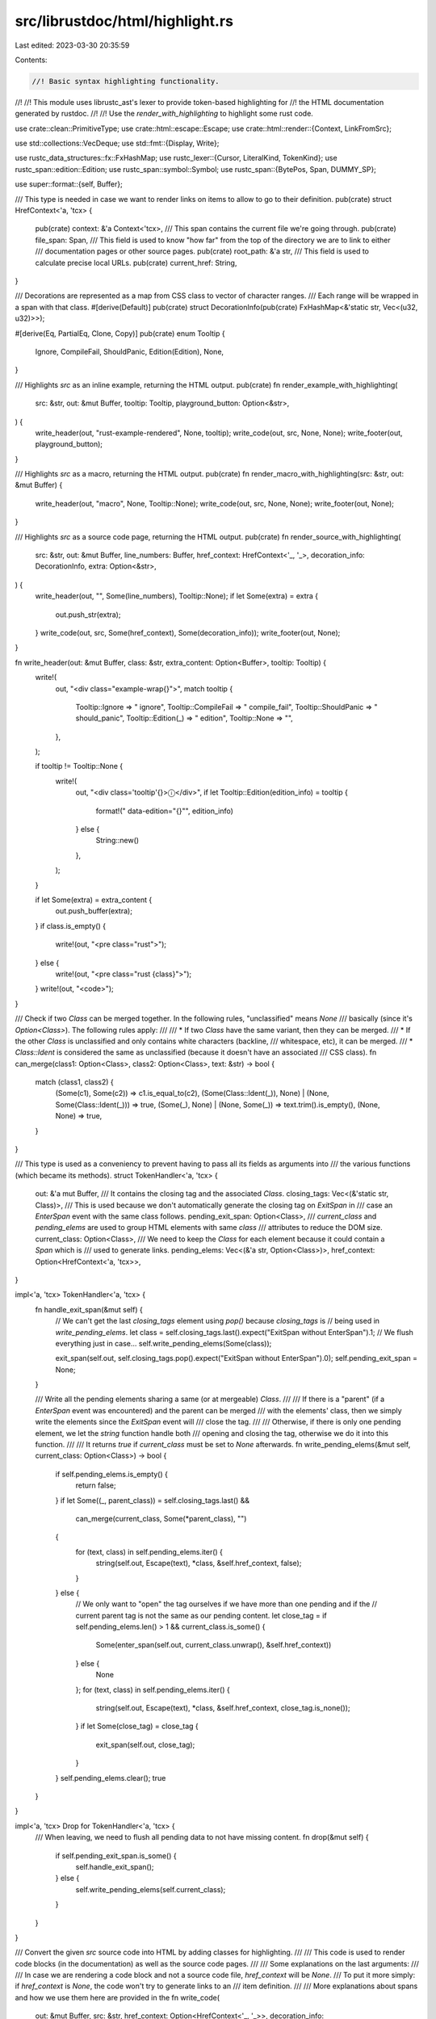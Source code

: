 src/librustdoc/html/highlight.rs
================================

Last edited: 2023-03-30 20:35:59

Contents:

.. code-block:: rs

    //! Basic syntax highlighting functionality.
//!
//! This module uses librustc_ast's lexer to provide token-based highlighting for
//! the HTML documentation generated by rustdoc.
//!
//! Use the `render_with_highlighting` to highlight some rust code.

use crate::clean::PrimitiveType;
use crate::html::escape::Escape;
use crate::html::render::{Context, LinkFromSrc};

use std::collections::VecDeque;
use std::fmt::{Display, Write};

use rustc_data_structures::fx::FxHashMap;
use rustc_lexer::{Cursor, LiteralKind, TokenKind};
use rustc_span::edition::Edition;
use rustc_span::symbol::Symbol;
use rustc_span::{BytePos, Span, DUMMY_SP};

use super::format::{self, Buffer};

/// This type is needed in case we want to render links on items to allow to go to their definition.
pub(crate) struct HrefContext<'a, 'tcx> {
    pub(crate) context: &'a Context<'tcx>,
    /// This span contains the current file we're going through.
    pub(crate) file_span: Span,
    /// This field is used to know "how far" from the top of the directory we are to link to either
    /// documentation pages or other source pages.
    pub(crate) root_path: &'a str,
    /// This field is used to calculate precise local URLs.
    pub(crate) current_href: String,
}

/// Decorations are represented as a map from CSS class to vector of character ranges.
/// Each range will be wrapped in a span with that class.
#[derive(Default)]
pub(crate) struct DecorationInfo(pub(crate) FxHashMap<&'static str, Vec<(u32, u32)>>);

#[derive(Eq, PartialEq, Clone, Copy)]
pub(crate) enum Tooltip {
    Ignore,
    CompileFail,
    ShouldPanic,
    Edition(Edition),
    None,
}

/// Highlights `src` as an inline example, returning the HTML output.
pub(crate) fn render_example_with_highlighting(
    src: &str,
    out: &mut Buffer,
    tooltip: Tooltip,
    playground_button: Option<&str>,
) {
    write_header(out, "rust-example-rendered", None, tooltip);
    write_code(out, src, None, None);
    write_footer(out, playground_button);
}

/// Highlights `src` as a macro, returning the HTML output.
pub(crate) fn render_macro_with_highlighting(src: &str, out: &mut Buffer) {
    write_header(out, "macro", None, Tooltip::None);
    write_code(out, src, None, None);
    write_footer(out, None);
}

/// Highlights `src` as a source code page, returning the HTML output.
pub(crate) fn render_source_with_highlighting(
    src: &str,
    out: &mut Buffer,
    line_numbers: Buffer,
    href_context: HrefContext<'_, '_>,
    decoration_info: DecorationInfo,
    extra: Option<&str>,
) {
    write_header(out, "", Some(line_numbers), Tooltip::None);
    if let Some(extra) = extra {
        out.push_str(extra);
    }
    write_code(out, src, Some(href_context), Some(decoration_info));
    write_footer(out, None);
}

fn write_header(out: &mut Buffer, class: &str, extra_content: Option<Buffer>, tooltip: Tooltip) {
    write!(
        out,
        "<div class=\"example-wrap{}\">",
        match tooltip {
            Tooltip::Ignore => " ignore",
            Tooltip::CompileFail => " compile_fail",
            Tooltip::ShouldPanic => " should_panic",
            Tooltip::Edition(_) => " edition",
            Tooltip::None => "",
        },
    );

    if tooltip != Tooltip::None {
        write!(
            out,
            "<div class='tooltip'{}>ⓘ</div>",
            if let Tooltip::Edition(edition_info) = tooltip {
                format!(" data-edition=\"{}\"", edition_info)
            } else {
                String::new()
            },
        );
    }

    if let Some(extra) = extra_content {
        out.push_buffer(extra);
    }
    if class.is_empty() {
        write!(out, "<pre class=\"rust\">");
    } else {
        write!(out, "<pre class=\"rust {class}\">");
    }
    write!(out, "<code>");
}

/// Check if two `Class` can be merged together. In the following rules, "unclassified" means `None`
/// basically (since it's `Option<Class>`). The following rules apply:
///
/// * If two `Class` have the same variant, then they can be merged.
/// * If the other `Class` is unclassified and only contains white characters (backline,
///   whitespace, etc), it can be merged.
/// * `Class::Ident` is considered the same as unclassified (because it doesn't have an associated
///    CSS class).
fn can_merge(class1: Option<Class>, class2: Option<Class>, text: &str) -> bool {
    match (class1, class2) {
        (Some(c1), Some(c2)) => c1.is_equal_to(c2),
        (Some(Class::Ident(_)), None) | (None, Some(Class::Ident(_))) => true,
        (Some(_), None) | (None, Some(_)) => text.trim().is_empty(),
        (None, None) => true,
    }
}

/// This type is used as a conveniency to prevent having to pass all its fields as arguments into
/// the various functions (which became its methods).
struct TokenHandler<'a, 'tcx> {
    out: &'a mut Buffer,
    /// It contains the closing tag and the associated `Class`.
    closing_tags: Vec<(&'static str, Class)>,
    /// This is used because we don't automatically generate the closing tag on `ExitSpan` in
    /// case an `EnterSpan` event with the same class follows.
    pending_exit_span: Option<Class>,
    /// `current_class` and `pending_elems` are used to group HTML elements with same `class`
    /// attributes to reduce the DOM size.
    current_class: Option<Class>,
    /// We need to keep the `Class` for each element because it could contain a `Span` which is
    /// used to generate links.
    pending_elems: Vec<(&'a str, Option<Class>)>,
    href_context: Option<HrefContext<'a, 'tcx>>,
}

impl<'a, 'tcx> TokenHandler<'a, 'tcx> {
    fn handle_exit_span(&mut self) {
        // We can't get the last `closing_tags` element using `pop()` because `closing_tags` is
        // being used in `write_pending_elems`.
        let class = self.closing_tags.last().expect("ExitSpan without EnterSpan").1;
        // We flush everything just in case...
        self.write_pending_elems(Some(class));

        exit_span(self.out, self.closing_tags.pop().expect("ExitSpan without EnterSpan").0);
        self.pending_exit_span = None;
    }

    /// Write all the pending elements sharing a same (or at mergeable) `Class`.
    ///
    /// If there is a "parent" (if a `EnterSpan` event was encountered) and the parent can be merged
    /// with the elements' class, then we simply write the elements since the `ExitSpan` event will
    /// close the tag.
    ///
    /// Otherwise, if there is only one pending element, we let the `string` function handle both
    /// opening and closing the tag, otherwise we do it into this function.
    ///
    /// It returns `true` if `current_class` must be set to `None` afterwards.
    fn write_pending_elems(&mut self, current_class: Option<Class>) -> bool {
        if self.pending_elems.is_empty() {
            return false;
        }
        if let Some((_, parent_class)) = self.closing_tags.last() &&
            can_merge(current_class, Some(*parent_class), "")
        {
            for (text, class) in self.pending_elems.iter() {
                string(self.out, Escape(text), *class, &self.href_context, false);
            }
        } else {
            // We only want to "open" the tag ourselves if we have more than one pending and if the
            // current parent tag is not the same as our pending content.
            let close_tag = if self.pending_elems.len() > 1 && current_class.is_some() {
                Some(enter_span(self.out, current_class.unwrap(), &self.href_context))
            } else {
                None
            };
            for (text, class) in self.pending_elems.iter() {
                string(self.out, Escape(text), *class, &self.href_context, close_tag.is_none());
            }
            if let Some(close_tag) = close_tag {
                exit_span(self.out, close_tag);
            }
        }
        self.pending_elems.clear();
        true
    }
}

impl<'a, 'tcx> Drop for TokenHandler<'a, 'tcx> {
    /// When leaving, we need to flush all pending data to not have missing content.
    fn drop(&mut self) {
        if self.pending_exit_span.is_some() {
            self.handle_exit_span();
        } else {
            self.write_pending_elems(self.current_class);
        }
    }
}

/// Convert the given `src` source code into HTML by adding classes for highlighting.
///
/// This code is used to render code blocks (in the documentation) as well as the source code pages.
///
/// Some explanations on the last arguments:
///
/// In case we are rendering a code block and not a source code file, `href_context` will be `None`.
/// To put it more simply: if `href_context` is `None`, the code won't try to generate links to an
/// item definition.
///
/// More explanations about spans and how we use them here are provided in the
fn write_code(
    out: &mut Buffer,
    src: &str,
    href_context: Option<HrefContext<'_, '_>>,
    decoration_info: Option<DecorationInfo>,
) {
    // This replace allows to fix how the code source with DOS backline characters is displayed.
    let src = src.replace("\r\n", "\n");
    let mut token_handler = TokenHandler {
        out,
        closing_tags: Vec::new(),
        pending_exit_span: None,
        current_class: None,
        pending_elems: Vec::new(),
        href_context,
    };

    Classifier::new(
        &src,
        token_handler.href_context.as_ref().map(|c| c.file_span).unwrap_or(DUMMY_SP),
        decoration_info,
    )
    .highlight(&mut |highlight| {
        match highlight {
            Highlight::Token { text, class } => {
                // If we received a `ExitSpan` event and then have a non-compatible `Class`, we
                // need to close the `<span>`.
                let need_current_class_update = if let Some(pending) = token_handler.pending_exit_span &&
                    !can_merge(Some(pending), class, text) {
                        token_handler.handle_exit_span();
                        true
                // If the two `Class` are different, time to flush the current content and start
                // a new one.
                } else if !can_merge(token_handler.current_class, class, text) {
                    token_handler.write_pending_elems(token_handler.current_class);
                    true
                } else {
                    token_handler.current_class.is_none()
                };

                if need_current_class_update {
                    token_handler.current_class = class.map(Class::dummy);
                }
                token_handler.pending_elems.push((text, class));
            }
            Highlight::EnterSpan { class } => {
                let mut should_add = true;
                if let Some(pending_exit_span) = token_handler.pending_exit_span {
                    if class.is_equal_to(pending_exit_span) {
                        should_add = false;
                    } else {
                        token_handler.handle_exit_span();
                    }
                } else {
                    // We flush everything just in case...
                    if token_handler.write_pending_elems(token_handler.current_class) {
                        token_handler.current_class = None;
                    }
                }
                if should_add {
                    let closing_tag = enter_span(token_handler.out, class, &token_handler.href_context);
                    token_handler.closing_tags.push((closing_tag, class));
                }

                token_handler.current_class = None;
                token_handler.pending_exit_span = None;
            }
            Highlight::ExitSpan => {
                token_handler.current_class = None;
                token_handler.pending_exit_span =
                    Some(token_handler.closing_tags.last().as_ref().expect("ExitSpan without EnterSpan").1);
            }
        };
    });
}

fn write_footer(out: &mut Buffer, playground_button: Option<&str>) {
    writeln!(out, "</code></pre>{}</div>", playground_button.unwrap_or_default());
}

/// How a span of text is classified. Mostly corresponds to token kinds.
#[derive(Clone, Copy, Debug, Eq, PartialEq)]
enum Class {
    Comment,
    DocComment,
    Attribute,
    KeyWord,
    /// Keywords that do pointer/reference stuff.
    RefKeyWord,
    Self_(Span),
    Macro(Span),
    MacroNonTerminal,
    String,
    Number,
    Bool,
    /// `Ident` isn't rendered in the HTML but we still need it for the `Span` it contains.
    Ident(Span),
    Lifetime,
    PreludeTy,
    PreludeVal,
    QuestionMark,
    Decoration(&'static str),
}

impl Class {
    /// It is only looking at the variant, not the variant content.
    ///
    /// It is used mostly to group multiple similar HTML elements into one `<span>` instead of
    /// multiple ones.
    fn is_equal_to(self, other: Self) -> bool {
        match (self, other) {
            (Self::Self_(_), Self::Self_(_))
            | (Self::Macro(_), Self::Macro(_))
            | (Self::Ident(_), Self::Ident(_)) => true,
            (Self::Decoration(c1), Self::Decoration(c2)) => c1 == c2,
            (x, y) => x == y,
        }
    }

    /// If `self` contains a `Span`, it'll be replaced with `DUMMY_SP` to prevent creating links
    /// on "empty content" (because of the attributes merge).
    fn dummy(self) -> Self {
        match self {
            Self::Self_(_) => Self::Self_(DUMMY_SP),
            Self::Macro(_) => Self::Macro(DUMMY_SP),
            Self::Ident(_) => Self::Ident(DUMMY_SP),
            s => s,
        }
    }

    /// Returns the css class expected by rustdoc for each `Class`.
    fn as_html(self) -> &'static str {
        match self {
            Class::Comment => "comment",
            Class::DocComment => "doccomment",
            Class::Attribute => "attr",
            Class::KeyWord => "kw",
            Class::RefKeyWord => "kw-2",
            Class::Self_(_) => "self",
            Class::Macro(_) => "macro",
            Class::MacroNonTerminal => "macro-nonterminal",
            Class::String => "string",
            Class::Number => "number",
            Class::Bool => "bool-val",
            Class::Ident(_) => "",
            Class::Lifetime => "lifetime",
            Class::PreludeTy => "prelude-ty",
            Class::PreludeVal => "prelude-val",
            Class::QuestionMark => "question-mark",
            Class::Decoration(kind) => kind,
        }
    }

    /// In case this is an item which can be converted into a link to a definition, it'll contain
    /// a "span" (a tuple representing `(lo, hi)` equivalent of `Span`).
    fn get_span(self) -> Option<Span> {
        match self {
            Self::Ident(sp) | Self::Self_(sp) | Self::Macro(sp) => Some(sp),
            Self::Comment
            | Self::DocComment
            | Self::Attribute
            | Self::KeyWord
            | Self::RefKeyWord
            | Self::MacroNonTerminal
            | Self::String
            | Self::Number
            | Self::Bool
            | Self::Lifetime
            | Self::PreludeTy
            | Self::PreludeVal
            | Self::QuestionMark
            | Self::Decoration(_) => None,
        }
    }
}

enum Highlight<'a> {
    Token { text: &'a str, class: Option<Class> },
    EnterSpan { class: Class },
    ExitSpan,
}

struct TokenIter<'a> {
    src: &'a str,
    cursor: Cursor<'a>,
}

impl<'a> Iterator for TokenIter<'a> {
    type Item = (TokenKind, &'a str);
    fn next(&mut self) -> Option<(TokenKind, &'a str)> {
        let token = self.cursor.advance_token();
        if token.kind == TokenKind::Eof {
            return None;
        }
        let (text, rest) = self.src.split_at(token.len as usize);
        self.src = rest;
        Some((token.kind, text))
    }
}

/// Classifies into identifier class; returns `None` if this is a non-keyword identifier.
fn get_real_ident_class(text: &str, allow_path_keywords: bool) -> Option<Class> {
    let ignore: &[&str] =
        if allow_path_keywords { &["self", "Self", "super", "crate"] } else { &["self", "Self"] };
    if ignore.iter().any(|k| *k == text) {
        return None;
    }
    Some(match text {
        "ref" | "mut" => Class::RefKeyWord,
        "false" | "true" => Class::Bool,
        _ if Symbol::intern(text).is_reserved(|| Edition::Edition2021) => Class::KeyWord,
        _ => return None,
    })
}

/// This iterator comes from the same idea than "Peekable" except that it allows to "peek" more than
/// just the next item by using `peek_next`. The `peek` method always returns the next item after
/// the current one whereas `peek_next` will return the next item after the last one peeked.
///
/// You can use both `peek` and `peek_next` at the same time without problem.
struct PeekIter<'a> {
    stored: VecDeque<(TokenKind, &'a str)>,
    /// This position is reinitialized when using `next`. It is used in `peek_next`.
    peek_pos: usize,
    iter: TokenIter<'a>,
}

impl<'a> PeekIter<'a> {
    fn new(iter: TokenIter<'a>) -> Self {
        Self { stored: VecDeque::new(), peek_pos: 0, iter }
    }
    /// Returns the next item after the current one. It doesn't interfere with `peek_next` output.
    fn peek(&mut self) -> Option<&(TokenKind, &'a str)> {
        if self.stored.is_empty() {
            if let Some(next) = self.iter.next() {
                self.stored.push_back(next);
            }
        }
        self.stored.front()
    }
    /// Returns the next item after the last one peeked. It doesn't interfere with `peek` output.
    fn peek_next(&mut self) -> Option<&(TokenKind, &'a str)> {
        self.peek_pos += 1;
        if self.peek_pos - 1 < self.stored.len() {
            self.stored.get(self.peek_pos - 1)
        } else if let Some(next) = self.iter.next() {
            self.stored.push_back(next);
            self.stored.back()
        } else {
            None
        }
    }
}

impl<'a> Iterator for PeekIter<'a> {
    type Item = (TokenKind, &'a str);
    fn next(&mut self) -> Option<Self::Item> {
        self.peek_pos = 0;
        if let Some(first) = self.stored.pop_front() { Some(first) } else { self.iter.next() }
    }
}

/// Custom spans inserted into the source. Eg --scrape-examples uses this to highlight function calls
struct Decorations {
    starts: Vec<(u32, &'static str)>,
    ends: Vec<u32>,
}

impl Decorations {
    fn new(info: DecorationInfo) -> Self {
        // Extract tuples (start, end, kind) into separate sequences of (start, kind) and (end).
        let (mut starts, mut ends): (Vec<_>, Vec<_>) = info
            .0
            .into_iter()
            .flat_map(|(kind, ranges)| ranges.into_iter().map(move |(lo, hi)| ((lo, kind), hi)))
            .unzip();

        // Sort the sequences in document order.
        starts.sort_by_key(|(lo, _)| *lo);
        ends.sort();

        Decorations { starts, ends }
    }
}

/// Processes program tokens, classifying strings of text by highlighting
/// category (`Class`).
struct Classifier<'src> {
    tokens: PeekIter<'src>,
    in_attribute: bool,
    in_macro: bool,
    in_macro_nonterminal: bool,
    byte_pos: u32,
    file_span: Span,
    src: &'src str,
    decorations: Option<Decorations>,
}

impl<'src> Classifier<'src> {
    /// Takes as argument the source code to HTML-ify, the rust edition to use and the source code
    /// file span which will be used later on by the `span_correspondance_map`.
    fn new(src: &str, file_span: Span, decoration_info: Option<DecorationInfo>) -> Classifier<'_> {
        let tokens = PeekIter::new(TokenIter { src, cursor: Cursor::new(src) });
        let decorations = decoration_info.map(Decorations::new);
        Classifier {
            tokens,
            in_attribute: false,
            in_macro: false,
            in_macro_nonterminal: false,
            byte_pos: 0,
            file_span,
            src,
            decorations,
        }
    }

    /// Convenient wrapper to create a [`Span`] from a position in the file.
    fn new_span(&self, lo: u32, text: &str) -> Span {
        let hi = lo + text.len() as u32;
        let file_lo = self.file_span.lo();
        self.file_span.with_lo(file_lo + BytePos(lo)).with_hi(file_lo + BytePos(hi))
    }

    /// Concatenate colons and idents as one when possible.
    fn get_full_ident_path(&mut self) -> Vec<(TokenKind, usize, usize)> {
        let start = self.byte_pos as usize;
        let mut pos = start;
        let mut has_ident = false;

        loop {
            let mut nb = 0;
            while let Some((TokenKind::Colon, _)) = self.tokens.peek() {
                self.tokens.next();
                nb += 1;
            }
            // Ident path can start with "::" but if we already have content in the ident path,
            // the "::" is mandatory.
            if has_ident && nb == 0 {
                return vec![(TokenKind::Ident, start, pos)];
            } else if nb != 0 && nb != 2 {
                if has_ident {
                    return vec![(TokenKind::Ident, start, pos), (TokenKind::Colon, pos, pos + nb)];
                } else {
                    return vec![(TokenKind::Colon, start, pos + nb)];
                }
            }

            if let Some((None, text)) = self.tokens.peek().map(|(token, text)| {
                if *token == TokenKind::Ident {
                    let class = get_real_ident_class(text, true);
                    (class, text)
                } else {
                    // Doesn't matter which Class we put in here...
                    (Some(Class::Comment), text)
                }
            }) {
                // We only "add" the colon if there is an ident behind.
                pos += text.len() + nb;
                has_ident = true;
                self.tokens.next();
            } else if nb > 0 && has_ident {
                return vec![(TokenKind::Ident, start, pos), (TokenKind::Colon, pos, pos + nb)];
            } else if nb > 0 {
                return vec![(TokenKind::Colon, start, start + nb)];
            } else if has_ident {
                return vec![(TokenKind::Ident, start, pos)];
            } else {
                return Vec::new();
            }
        }
    }

    /// Wraps the tokens iteration to ensure that the `byte_pos` is always correct.
    ///
    /// It returns the token's kind, the token as a string and its byte position in the source
    /// string.
    fn next(&mut self) -> Option<(TokenKind, &'src str, u32)> {
        if let Some((kind, text)) = self.tokens.next() {
            let before = self.byte_pos;
            self.byte_pos += text.len() as u32;
            Some((kind, text, before))
        } else {
            None
        }
    }

    /// Exhausts the `Classifier` writing the output into `sink`.
    ///
    /// The general structure for this method is to iterate over each token,
    /// possibly giving it an HTML span with a class specifying what flavor of
    /// token is used.
    fn highlight(mut self, sink: &mut dyn FnMut(Highlight<'src>)) {
        loop {
            if let Some(decs) = self.decorations.as_mut() {
                let byte_pos = self.byte_pos;
                let n_starts = decs.starts.iter().filter(|(i, _)| byte_pos >= *i).count();
                for (_, kind) in decs.starts.drain(0..n_starts) {
                    sink(Highlight::EnterSpan { class: Class::Decoration(kind) });
                }

                let n_ends = decs.ends.iter().filter(|i| byte_pos >= **i).count();
                for _ in decs.ends.drain(0..n_ends) {
                    sink(Highlight::ExitSpan);
                }
            }

            if self
                .tokens
                .peek()
                .map(|t| matches!(t.0, TokenKind::Colon | TokenKind::Ident))
                .unwrap_or(false)
            {
                let tokens = self.get_full_ident_path();
                for (token, start, end) in &tokens {
                    let text = &self.src[*start..*end];
                    self.advance(*token, text, sink, *start as u32);
                    self.byte_pos += text.len() as u32;
                }
                if !tokens.is_empty() {
                    continue;
                }
            }
            if let Some((token, text, before)) = self.next() {
                self.advance(token, text, sink, before);
            } else {
                break;
            }
        }
    }

    /// Single step of highlighting. This will classify `token`, but maybe also a couple of
    /// following ones as well.
    ///
    /// `before` is the position of the given token in the `source` string and is used as "lo" byte
    /// in case we want to try to generate a link for this token using the
    /// `span_correspondance_map`.
    fn advance(
        &mut self,
        token: TokenKind,
        text: &'src str,
        sink: &mut dyn FnMut(Highlight<'src>),
        before: u32,
    ) {
        let lookahead = self.peek();
        let no_highlight = |sink: &mut dyn FnMut(_)| sink(Highlight::Token { text, class: None });
        let class = match token {
            TokenKind::Whitespace => return no_highlight(sink),
            TokenKind::LineComment { doc_style } | TokenKind::BlockComment { doc_style, .. } => {
                if doc_style.is_some() {
                    Class::DocComment
                } else {
                    Class::Comment
                }
            }
            // Consider this as part of a macro invocation if there was a
            // leading identifier.
            TokenKind::Bang if self.in_macro => {
                self.in_macro = false;
                sink(Highlight::Token { text, class: None });
                sink(Highlight::ExitSpan);
                return;
            }

            // Assume that '&' or '*' is the reference or dereference operator
            // or a reference or pointer type. Unless, of course, it looks like
            // a logical and or a multiplication operator: `&&` or `* `.
            TokenKind::Star => match self.tokens.peek() {
                Some((TokenKind::Whitespace, _)) => return no_highlight(sink),
                Some((TokenKind::Ident, "mut")) => {
                    self.next();
                    sink(Highlight::Token { text: "*mut", class: Some(Class::RefKeyWord) });
                    return;
                }
                Some((TokenKind::Ident, "const")) => {
                    self.next();
                    sink(Highlight::Token { text: "*const", class: Some(Class::RefKeyWord) });
                    return;
                }
                _ => Class::RefKeyWord,
            },
            TokenKind::And => match self.tokens.peek() {
                Some((TokenKind::And, _)) => {
                    self.next();
                    sink(Highlight::Token { text: "&&", class: None });
                    return;
                }
                Some((TokenKind::Eq, _)) => {
                    self.next();
                    sink(Highlight::Token { text: "&=", class: None });
                    return;
                }
                Some((TokenKind::Whitespace, _)) => return no_highlight(sink),
                Some((TokenKind::Ident, "mut")) => {
                    self.next();
                    sink(Highlight::Token { text: "&mut", class: Some(Class::RefKeyWord) });
                    return;
                }
                _ => Class::RefKeyWord,
            },

            // These can either be operators, or arrows.
            TokenKind::Eq => match lookahead {
                Some(TokenKind::Eq) => {
                    self.next();
                    sink(Highlight::Token { text: "==", class: None });
                    return;
                }
                Some(TokenKind::Gt) => {
                    self.next();
                    sink(Highlight::Token { text: "=>", class: None });
                    return;
                }
                _ => return no_highlight(sink),
            },
            TokenKind::Minus if lookahead == Some(TokenKind::Gt) => {
                self.next();
                sink(Highlight::Token { text: "->", class: None });
                return;
            }

            // Other operators.
            TokenKind::Minus
            | TokenKind::Plus
            | TokenKind::Or
            | TokenKind::Slash
            | TokenKind::Caret
            | TokenKind::Percent
            | TokenKind::Bang
            | TokenKind::Lt
            | TokenKind::Gt => return no_highlight(sink),

            // Miscellaneous, no highlighting.
            TokenKind::Dot
            | TokenKind::Semi
            | TokenKind::Comma
            | TokenKind::OpenParen
            | TokenKind::CloseParen
            | TokenKind::OpenBrace
            | TokenKind::CloseBrace
            | TokenKind::OpenBracket
            | TokenKind::At
            | TokenKind::Tilde
            | TokenKind::Colon
            | TokenKind::Unknown => return no_highlight(sink),

            TokenKind::Question => Class::QuestionMark,

            TokenKind::Dollar => match lookahead {
                Some(TokenKind::Ident) => {
                    self.in_macro_nonterminal = true;
                    Class::MacroNonTerminal
                }
                _ => return no_highlight(sink),
            },

            // This might be the start of an attribute. We're going to want to
            // continue highlighting it as an attribute until the ending ']' is
            // seen, so skip out early. Down below we terminate the attribute
            // span when we see the ']'.
            TokenKind::Pound => {
                match lookahead {
                    // Case 1: #![inner_attribute]
                    Some(TokenKind::Bang) => {
                        self.next();
                        if let Some(TokenKind::OpenBracket) = self.peek() {
                            self.in_attribute = true;
                            sink(Highlight::EnterSpan { class: Class::Attribute });
                        }
                        sink(Highlight::Token { text: "#", class: None });
                        sink(Highlight::Token { text: "!", class: None });
                        return;
                    }
                    // Case 2: #[outer_attribute]
                    Some(TokenKind::OpenBracket) => {
                        self.in_attribute = true;
                        sink(Highlight::EnterSpan { class: Class::Attribute });
                    }
                    _ => (),
                }
                return no_highlight(sink);
            }
            TokenKind::CloseBracket => {
                if self.in_attribute {
                    self.in_attribute = false;
                    sink(Highlight::Token { text: "]", class: None });
                    sink(Highlight::ExitSpan);
                    return;
                }
                return no_highlight(sink);
            }
            TokenKind::Literal { kind, .. } => match kind {
                // Text literals.
                LiteralKind::Byte { .. }
                | LiteralKind::Char { .. }
                | LiteralKind::Str { .. }
                | LiteralKind::ByteStr { .. }
                | LiteralKind::RawStr { .. }
                | LiteralKind::RawByteStr { .. } => Class::String,
                // Number literals.
                LiteralKind::Float { .. } | LiteralKind::Int { .. } => Class::Number,
            },
            TokenKind::Ident | TokenKind::RawIdent if lookahead == Some(TokenKind::Bang) => {
                self.in_macro = true;
                sink(Highlight::EnterSpan { class: Class::Macro(self.new_span(before, text)) });
                sink(Highlight::Token { text, class: None });
                return;
            }
            TokenKind::Ident => match get_real_ident_class(text, false) {
                None => match text {
                    "Option" | "Result" => Class::PreludeTy,
                    "Some" | "None" | "Ok" | "Err" => Class::PreludeVal,
                    // "union" is a weak keyword and is only considered as a keyword when declaring
                    // a union type.
                    "union" if self.check_if_is_union_keyword() => Class::KeyWord,
                    _ if self.in_macro_nonterminal => {
                        self.in_macro_nonterminal = false;
                        Class::MacroNonTerminal
                    }
                    "self" | "Self" => Class::Self_(self.new_span(before, text)),
                    _ => Class::Ident(self.new_span(before, text)),
                },
                Some(c) => c,
            },
            TokenKind::RawIdent | TokenKind::UnknownPrefix | TokenKind::InvalidIdent => {
                Class::Ident(self.new_span(before, text))
            }
            TokenKind::Lifetime { .. } => Class::Lifetime,
            TokenKind::Eof => panic!("Eof in advance"),
        };
        // Anything that didn't return above is the simple case where we the
        // class just spans a single token, so we can use the `string` method.
        sink(Highlight::Token { text, class: Some(class) });
    }

    fn peek(&mut self) -> Option<TokenKind> {
        self.tokens.peek().map(|(token_kind, _text)| *token_kind)
    }

    fn check_if_is_union_keyword(&mut self) -> bool {
        while let Some(kind) = self.tokens.peek_next().map(|(token_kind, _text)| token_kind) {
            if *kind == TokenKind::Whitespace {
                continue;
            }
            return *kind == TokenKind::Ident;
        }
        false
    }
}

/// Called when we start processing a span of text that should be highlighted.
/// The `Class` argument specifies how it should be highlighted.
fn enter_span(
    out: &mut Buffer,
    klass: Class,
    href_context: &Option<HrefContext<'_, '_>>,
) -> &'static str {
    string_without_closing_tag(out, "", Some(klass), href_context, true).expect(
        "internal error: enter_span was called with Some(klass) but did not return a \
            closing HTML tag",
    )
}

/// Called at the end of a span of highlighted text.
fn exit_span(out: &mut Buffer, closing_tag: &str) {
    out.write_str(closing_tag);
}

/// Called for a span of text. If the text should be highlighted differently
/// from the surrounding text, then the `Class` argument will be a value other
/// than `None`.
///
/// The following sequences of callbacks are equivalent:
/// ```plain
///     enter_span(Foo), string("text", None), exit_span()
///     string("text", Foo)
/// ```
///
/// The latter can be thought of as a shorthand for the former, which is more
/// flexible.
///
/// Note that if `context` is not `None` and that the given `klass` contains a `Span`, the function
/// will then try to find this `span` in the `span_correspondance_map`. If found, it'll then
/// generate a link for this element (which corresponds to where its definition is located).
fn string<T: Display>(
    out: &mut Buffer,
    text: T,
    klass: Option<Class>,
    href_context: &Option<HrefContext<'_, '_>>,
    open_tag: bool,
) {
    if let Some(closing_tag) = string_without_closing_tag(out, text, klass, href_context, open_tag)
    {
        out.write_str(closing_tag);
    }
}

/// This function writes `text` into `out` with some modifications depending on `klass`:
///
/// * If `klass` is `None`, `text` is written into `out` with no modification.
/// * If `klass` is `Some` but `klass.get_span()` is `None`, it writes the text wrapped in a
///   `<span>` with the provided `klass`.
/// * If `klass` is `Some` and has a [`rustc_span::Span`], it then tries to generate a link (`<a>`
///   element) by retrieving the link information from the `span_correspondance_map` that was filled
///   in `span_map.rs::collect_spans_and_sources`. If it cannot retrieve the information, then it's
///   the same as the second point (`klass` is `Some` but doesn't have a [`rustc_span::Span`]).
fn string_without_closing_tag<T: Display>(
    out: &mut Buffer,
    text: T,
    klass: Option<Class>,
    href_context: &Option<HrefContext<'_, '_>>,
    open_tag: bool,
) -> Option<&'static str> {
    let Some(klass) = klass
    else {
        write!(out, "{}", text);
        return None;
    };
    let Some(def_span) = klass.get_span()
    else {
        if !open_tag {
            write!(out, "{}", text);
            return None;
        }
        write!(out, "<span class=\"{}\">{}", klass.as_html(), text);
        return Some("</span>");
    };

    let mut text_s = text.to_string();
    if text_s.contains("::") {
        text_s = text_s.split("::").intersperse("::").fold(String::new(), |mut path, t| {
            match t {
                "self" | "Self" => write!(
                    &mut path,
                    "<span class=\"{}\">{}</span>",
                    Class::Self_(DUMMY_SP).as_html(),
                    t
                ),
                "crate" | "super" => {
                    write!(&mut path, "<span class=\"{}\">{}</span>", Class::KeyWord.as_html(), t)
                }
                t => write!(&mut path, "{}", t),
            }
            .expect("Failed to build source HTML path");
            path
        });
    }

    if let Some(href_context) = href_context {
        if let Some(href) =
            href_context.context.shared.span_correspondance_map.get(&def_span).and_then(|href| {
                let context = href_context.context;
                // FIXME: later on, it'd be nice to provide two links (if possible) for all items:
                // one to the documentation page and one to the source definition.
                // FIXME: currently, external items only generate a link to their documentation,
                // a link to their definition can be generated using this:
                // https://github.com/rust-lang/rust/blob/60f1a2fc4b535ead9c85ce085fdce49b1b097531/src/librustdoc/html/render/context.rs#L315-L338
                match href {
                    LinkFromSrc::Local(span) => {
                        context.href_from_span_relative(*span, &href_context.current_href)
                    }
                    LinkFromSrc::External(def_id) => {
                        format::href_with_root_path(*def_id, context, Some(href_context.root_path))
                            .ok()
                            .map(|(url, _, _)| url)
                    }
                    LinkFromSrc::Primitive(prim) => format::href_with_root_path(
                        PrimitiveType::primitive_locations(context.tcx())[prim],
                        context,
                        Some(href_context.root_path),
                    )
                    .ok()
                    .map(|(url, _, _)| url),
                }
            })
        {
            if !open_tag {
                // We're already inside an element which has the same klass, no need to give it
                // again.
                write!(out, "<a href=\"{}\">{}", href, text_s);
            } else {
                let klass_s = klass.as_html();
                if klass_s.is_empty() {
                    write!(out, "<a href=\"{}\">{}", href, text_s);
                } else {
                    write!(out, "<a class=\"{}\" href=\"{}\">{}", klass_s, href, text_s);
                }
            }
            return Some("</a>");
        }
    }
    if !open_tag {
        write!(out, "{}", text_s);
        return None;
    }
    let klass_s = klass.as_html();
    if klass_s.is_empty() {
        write!(out, "{}", text_s);
        Some("")
    } else {
        write!(out, "<span class=\"{}\">{}", klass_s, text_s);
        Some("</span>")
    }
}

#[cfg(test)]
mod tests;


